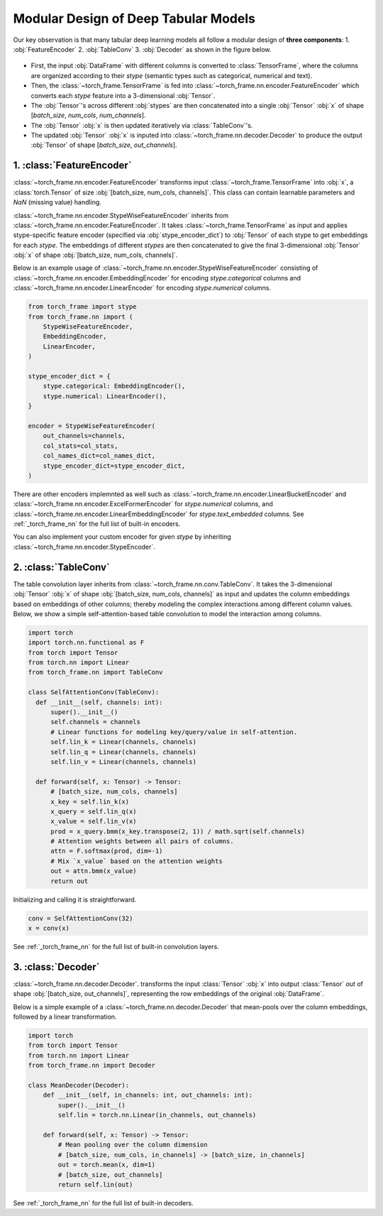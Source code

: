 Modular Design of Deep Tabular Models
=====================================
Our key observation is that many tabular deep learning models all follow a modular design of **three components**:
1. :obj:`FeatureEncoder`
2. :obj:`TableConv`
3. :obj:`Decoder`
as shown in the figure below.

.. figure:: ../_figures/modular.png
  :align: center
  :width: 100%

- First, the input :obj:`DataFrame` with different columns is converted to :class:`TensorFrame`, where the columns are organized according to their `stype` (semantic types such as categorical, numerical and text).
- Then, the :class:`~torch_frame.TensorFrame` is fed into :class:`~torch_frame.nn.encoder.FeatureEncoder` which converts each `stype` feature into a 3-dimensional :obj:`Tensor`.
- The :obj:`Tensor`'s across different :obj:`stypes` are then concatenated into a single :obj:`Tensor` :obj:`x` of shape [`batch_size`, `num_cols`, `num_channels`].
- The :obj:`Tensor` :obj:`x` is then updated iteratively via :class:`TableConv`'s.
- The updated :obj:`Tensor` :obj:`x` is inputed into :class:`~torch_frame.nn.decoder.Decoder` to produce the output :obj:`Tensor` of shape [`batch_size`, `out_channels`].

1. :class:`FeatureEncoder`
--------------------------

:class:`~torch_frame.nn.encoder.FeatureEncoder` transforms input :class:`~torch_frame.TensorFrame` into :obj:`x`, a :class:`torch.Tensor` of size :obj:`[batch_size, num_cols, channels]`.
This class can contain learnable parameters and `NaN` (missing value) handling.

:class:`~torch_frame.nn.encoder.StypeWiseFeatureEncoder` inherits from :class:`~torch_frame.nn.encoder.FeatureEncoder`.
It takes :class:`~torch_frame.TensorFrame` as input and applies stype-specific feature encoder (specified via :obj:`stype_encoder_dict`) to :obj:`Tensor` of each stype to get embeddings for each `stype`.
The embeddings of different `stypes` are then concatenated to give the final 3-dimensional :obj:`Tensor` :obj:`x` of shape :obj:`[batch_size, num_cols, channels]`.

Below is an example usage of :class:`~torch_frame.nn.encoder.StypeWiseFeatureEncoder` consisting of :class:`~torch_frame.nn.encoder.EmbeddingEncoder` for encoding `stype.categorical` columns and :class:`~torch_frame.nn.encoder.LinearEncoder` for encoding `stype.numerical` columns.

.. code-block:: python

    from torch_frame import stype
    from torch_frame.nn import (
        StypeWiseFeatureEncoder,
        EmbeddingEncoder,
        LinearEncoder,
    )

    stype_encoder_dict = {
        stype.categorical: EmbeddingEncoder(),
        stype.numerical: LinearEncoder(),
    }

    encoder = StypeWiseFeatureEncoder(
        out_channels=channels,
        col_stats=col_stats,
        col_names_dict=col_names_dict,
        stype_encoder_dict=stype_encoder_dict,
    )

There are other encoders implemnted as well such as :class:`~torch_frame.nn.encoder.LinearBucketEncoder` and :class:`~torch_frame.nn.encoder.ExcelFormerEncoder` for `stype.numerical` columns, and
:class:`~torch_frame.nn.encoder.LinearEmbeddingEncoder` for `stype.text_embedded` columns.
See :ref:`_torch_frame_nn` for the full list of built-in encoders.

You can also implement your custom encoder for given `stype` by inheriting :class:`~torch_frame.nn.encoder.StypeEncoder`.


2. :class:`TableConv`
---------------------

The table convolution layer inherits from :class:`~torch_frame.nn.conv.TableConv`.
It takes the 3-dimensional :obj:`Tensor` :obj:`x` of shape :obj:`[batch_size, num_cols, channels]` as input and
updates the column embeddings based on embeddings of other columns; thereby modeling the complex interactions among different column values.
Below, we show a simple self-attention-based table convolution to model the interaction among columns.

.. code-block:: python

    import torch
    import torch.nn.functional as F
    from torch import Tensor
    from torch.nn import Linear
    from torch_frame.nn import TableConv

    class SelfAttentionConv(TableConv):
      def __init__(self, channels: int):
          super().__init__()
          self.channels = channels
          # Linear functions for modeling key/query/value in self-attention.
          self.lin_k = Linear(channels, channels)
          self.lin_q = Linear(channels, channels)
          self.lin_v = Linear(channels, channels)

      def forward(self, x: Tensor) -> Tensor:
          # [batch_size, num_cols, channels]
          x_key = self.lin_k(x)
          x_query = self.lin_q(x)
          x_value = self.lin_v(x)
          prod = x_query.bmm(x_key.transpose(2, 1)) / math.sqrt(self.channels)
          # Attention weights between all pairs of columns.
          attn = F.softmax(prod, dim=-1)
          # Mix `x_value` based on the attention weights
          out = attn.bmm(x_value)
          return out

Initializing and calling it is straightforward.

.. code-block:: python

    conv = SelfAttentionConv(32)
    x = conv(x)

See :ref:`_torch_frame_nn` for the full list of built-in convolution layers.


3. :class:`Decoder`
-------------------

:class:`~torch_frame.nn.decoder.Decoder`. transforms the input :class:`Tensor` :obj:`x` into output :class:`Tensor` `out` of shape :obj:`[batch_size, out_channels]`, representing
the row embeddings of the original :obj:`DataFrame`.

Below is a simple example of a :class:`~torch_frame.nn.decoder.Decoder` that mean-pools over the column embeddings, followed by a linear transformation.

.. code-block:: python

    import torch
    from torch import Tensor
    from torch.nn import Linear
    from torch_frame.nn import Decoder

    class MeanDecoder(Decoder):
        def __init__(self, in_channels: int, out_channels: int):
            super().__init__()
            self.lin = torch.nn.Linear(in_channels, out_channels)

        def forward(self, x: Tensor) -> Tensor:
            # Mean pooling over the column dimension
            # [batch_size, num_cols, in_channels] -> [batch_size, in_channels]
            out = torch.mean(x, dim=1)
            # [batch_size, out_channels]
            return self.lin(out)

See :ref:`_torch_frame_nn` for the full list of built-in decoders.
